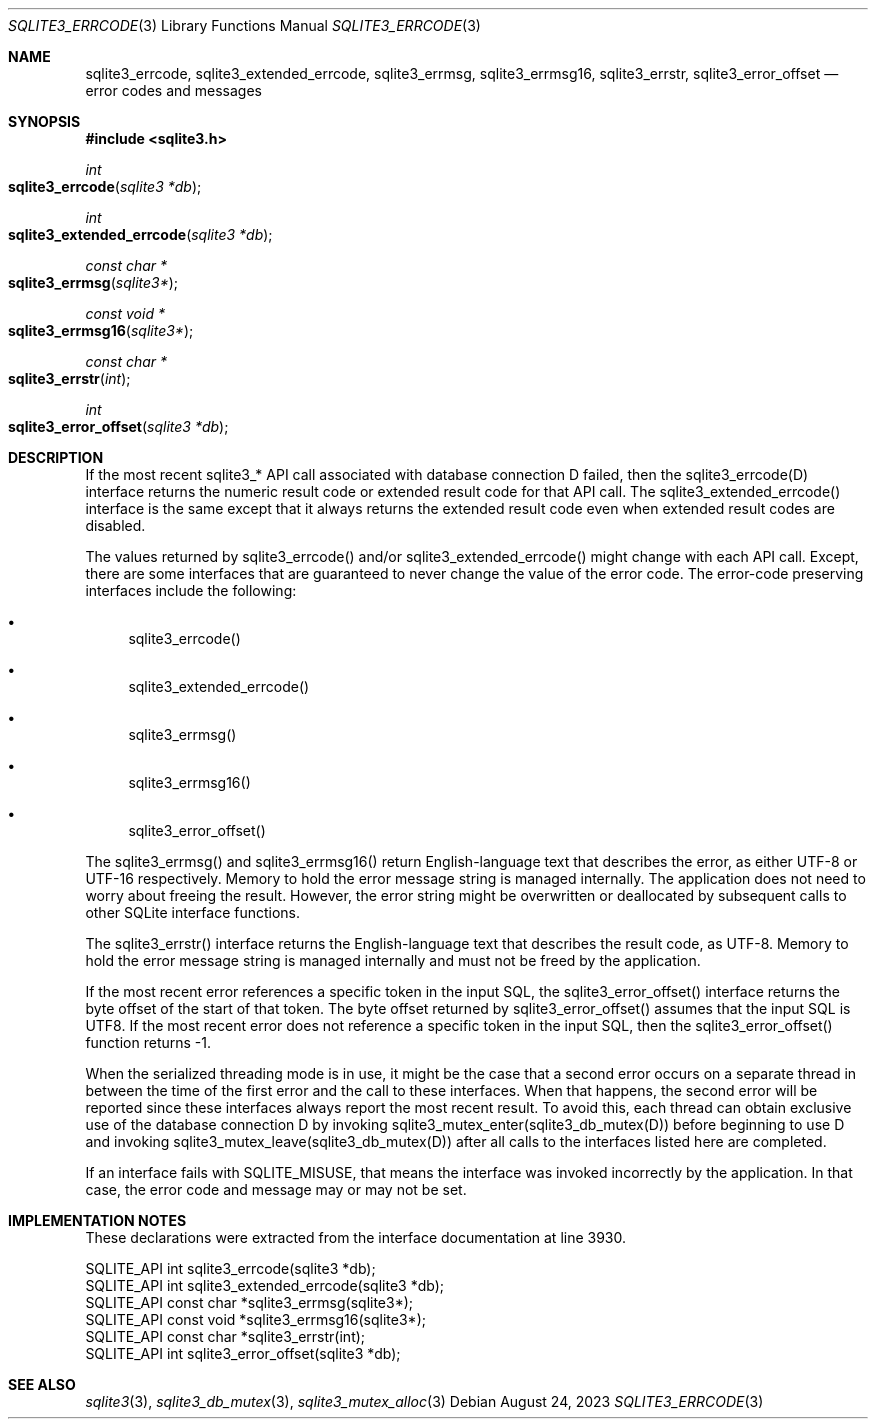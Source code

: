 .Dd August 24, 2023
.Dt SQLITE3_ERRCODE 3
.Os
.Sh NAME
.Nm sqlite3_errcode ,
.Nm sqlite3_extended_errcode ,
.Nm sqlite3_errmsg ,
.Nm sqlite3_errmsg16 ,
.Nm sqlite3_errstr ,
.Nm sqlite3_error_offset
.Nd error codes and messages
.Sh SYNOPSIS
.In sqlite3.h
.Ft int
.Fo sqlite3_errcode
.Fa "sqlite3 *db"
.Fc
.Ft int
.Fo sqlite3_extended_errcode
.Fa "sqlite3 *db"
.Fc
.Ft const char *
.Fo sqlite3_errmsg
.Fa "sqlite3*"
.Fc
.Ft const void *
.Fo sqlite3_errmsg16
.Fa "sqlite3*"
.Fc
.Ft const char *
.Fo sqlite3_errstr
.Fa "int"
.Fc
.Ft int
.Fo sqlite3_error_offset
.Fa "sqlite3 *db"
.Fc
.Sh DESCRIPTION
If the most recent sqlite3_* API call associated with database connection
D failed, then the sqlite3_errcode(D) interface returns the numeric
result code or extended result code
for that API call.
The sqlite3_extended_errcode() interface is the same except that it
always returns the extended result code even when
extended result codes are disabled.
.Pp
The values returned by sqlite3_errcode() and/or sqlite3_extended_errcode()
might change with each API call.
Except, there are some interfaces that are guaranteed to never change
the value of the error code.
The error-code preserving interfaces include the following:
.Bl -bullet
.It
sqlite3_errcode()
.It
sqlite3_extended_errcode()
.It
sqlite3_errmsg()
.It
sqlite3_errmsg16()
.It
sqlite3_error_offset()
.El
.Pp
The sqlite3_errmsg() and sqlite3_errmsg16() return English-language
text that describes the error, as either UTF-8 or UTF-16 respectively.
Memory to hold the error message string is managed internally.
The application does not need to worry about freeing the result.
However, the error string might be overwritten or deallocated by subsequent
calls to other SQLite interface functions.
.Pp
The sqlite3_errstr() interface returns the English-language text that
describes the result code, as UTF-8.
Memory to hold the error message string is managed internally and must
not be freed by the application.
.Pp
If the most recent error references a specific token in the input SQL,
the sqlite3_error_offset() interface returns the byte offset of the
start of that token.
The byte offset returned by sqlite3_error_offset() assumes that the
input SQL is UTF8.
If the most recent error does not reference a specific token in the
input SQL, then the sqlite3_error_offset() function returns -1.
.Pp
When the serialized threading mode is in use, it might
be the case that a second error occurs on a separate thread in between
the time of the first error and the call to these interfaces.
When that happens, the second error will be reported since these interfaces
always report the most recent result.
To avoid this, each thread can obtain exclusive use of the database connection
D by invoking sqlite3_mutex_enter(sqlite3_db_mutex(D))
before beginning to use D and invoking sqlite3_mutex_leave(sqlite3_db_mutex(D))
after all calls to the interfaces listed here are completed.
.Pp
If an interface fails with SQLITE_MISUSE, that means the interface
was invoked incorrectly by the application.
In that case, the error code and message may or may not be set.
.Sh IMPLEMENTATION NOTES
These declarations were extracted from the
interface documentation at line 3930.
.Bd -literal
SQLITE_API int sqlite3_errcode(sqlite3 *db);
SQLITE_API int sqlite3_extended_errcode(sqlite3 *db);
SQLITE_API const char *sqlite3_errmsg(sqlite3*);
SQLITE_API const void *sqlite3_errmsg16(sqlite3*);
SQLITE_API const char *sqlite3_errstr(int);
SQLITE_API int sqlite3_error_offset(sqlite3 *db);
.Ed
.Sh SEE ALSO
.Xr sqlite3 3 ,
.Xr sqlite3_db_mutex 3 ,
.Xr sqlite3_mutex_alloc 3
